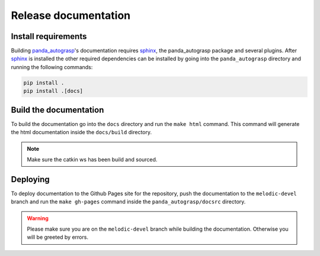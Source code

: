 .. _doc_dev:

.. _panda_autograsp: https://github.com/rickstaa/panda_autograsp

Release documentation
===================================

Install requirements
--------------------------
Building `panda_autograsp`_'s documentation requires `sphinx`_,
the panda_autograsp package and several plugins.
After `sphinx`_  is installed the other required dependencies can be installed
by going into the ``panda_autograsp`` directory and running the
following commands:

.. code-block:: bash

    pip install .
    pip install .[docs]


Build the documentation
--------------------------
To build the documentation go into the ``docs`` directory and run the
``make html`` command. This command will generate the html documentation
inside the ``docs/build`` directory.

.. note::

    Make sure the catkin ws has been build and sourced.

Deploying
---------------------------
To deploy documentation to the Github Pages site for the repository,
push the documentation to the ``melodic-devel`` branch and run the
``make gh-pages`` command inside the ``panda_autograsp/docsrc``
directory.

.. _sphinx: http://www.sphinx-doc.org/en/master

.. warning::

    Please make sure you are on the ``melodic-devel`` branch while building the documentation. Otherwise
    you will be greeted by errors.
